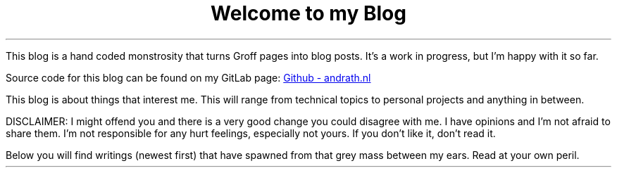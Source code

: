 .TL
Welcome to my Blog
.PP
This blog is a hand coded monstrosity that turns Groff pages into blog posts.
It's a work in progress, but I'm happy with it so far.
.PP
Source code for this blog can be found on my GitLab page:
.URL https://github.com/ekollof/andrath.nl "Github - andrath.nl"
.PP
This blog is about things that interest me. This will range from technical
topics to personal projects and anything in between.
.PP
DISCLAIMER: I might offend you and there is a very good change you could
disagree with me. I have opinions and I'm not afraid to share them. I'm not
responsible for any hurt feelings, especially not yours. If you don't like it,
don't read it.
.PP
Below you will find writings (newest first) that have spawned from that grey
mass between my ears. Read at your own peril.

